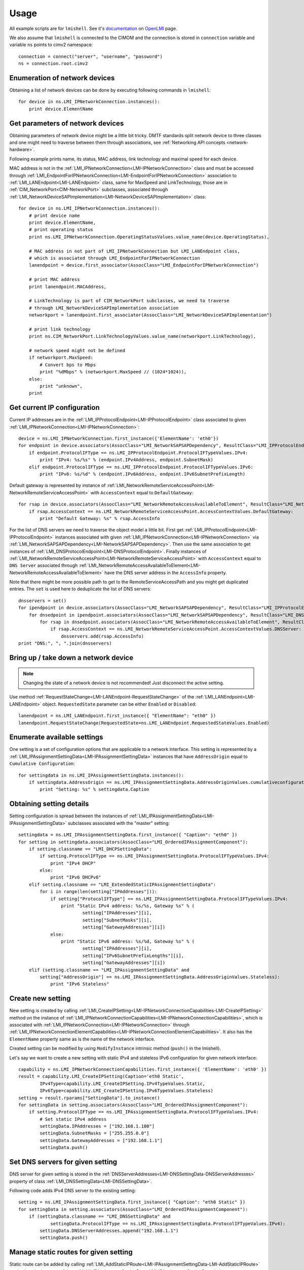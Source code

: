 .. _network-usage:

Usage
=====

All example scripts are for ``lmishell``. See it's documentation_ on OpenLMI_
page.

.. _documentation: https://fedorahosted.org/openlmi/wiki/shell
.. _OpenLMI: https://fedorahosted.org/openlmi/

We also assume that ``lmishell`` is connected to the CIMOM and the
connection is stored in ``connection`` variable and variable ``ns`` points to
cimv2 namespace::

    connection = connect("server", "username", "password")
    ns = connection.root.cimv2

Enumeration of network devices
------------------------------

Obtaining a list of network devices can be done by executing following
commands in ``lmishell``::

    for device in ns.LMI_IPNetworkConnection.instances():
        print device.ElementName


Get parameters of network devices
---------------------------------

Obtaining parameters of network device might be a little bit tricky.
DMTF standards split network device to three classes and one might need
to traverse between them through associations, see
:ref:`Networking API concepts <network-hardware>`.

Following example prints name, its status, MAC address, link technology and
maximal speed for each device.

MAC address is not in the :ref:`LMI_IPNetworkConnection<LMI-IPNetworkConnection>`
class and must be accessed through
:ref:`LMI_EndpointForIPNetworkConnection<LMI-EndpointForIPNetworkConnection>`
association to :ref:`LMI_LANEndpoint<LMI-LANEndpoint>` class,
same for MaxSpeed and LinkTechnology, those are in
:ref:`CIM_NetworkPort<CIM-NetworkPort>` subclasses, associated through
:ref:`LMI_NetworkDeviceSAPImplementation<LMI-NetworkDeviceSAPImplementation>`
class::

    for device in ns.LMI_IPNetworkConnection.instances():
        # print device name
        print device.ElementName,
        # print operating status
        print ns.LMI_IPNetworkConnection.OperatingStatusValues.value_name(device.OperatingStatus),

        # MAC address in not part of LMI_IPNetworkConnection but LMI_LANEndpoint class,
        # which is associated through LMI_EndpointForIPNetworkConnection
        lanendpoint = device.first_associator(AssocClass="LMI_EndpointForIPNetworkConnection")

        # print MAC address
        print lanendpoint.MACAddress,

        # LinkTechnology is part of CIM_NetworkPort subclasses, we need to traverse
        # through LMI_NetworkDeviceSAPImplementation association
        networkport = lanendpoint.first_associator(AssocClass="LMI_NetworkDeviceSAPImplementation")

        # print link technology
        print ns.CIM_NetworkPort.LinkTechnologyValues.value_name(networkport.LinkTechnology),

        # network speed might not be defined
        if networkport.MaxSpeed:
            # Convert bps to Mbps
            print "%dMbps" % (networkport.MaxSpeed // (1024*1024)),
        else:
            print "unknown",
        print


Get current IP configuration
----------------------------

Current IP addresses are in the
:ref:`LMI_IPProtocolEndpoint<LMI-IPProtocolEndpoint>` class associated
to given :ref:`LMI_IPNetworkConnection<LMI-IPNetworkConnection>`::

    device = ns.LMI_IPNetworkConnection.first_instance({'ElementName': 'eth0'})
    for endpoint in device.associators(AssocClass="LMI_NetworkSAPSAPDependency", ResultClass="LMI_IPProtocolEndpoint"):
        if endpoint.ProtocolIFType == ns.LMI_IPProtocolEndpoint.ProtocolIFTypeValues.IPv4:
            print "IPv4: %s/%s" % (endpoint.IPv4Address, endpoint.SubnetMask)
        elif endpoint.ProtocolIFType == ns.LMI_IPProtocolEndpoint.ProtocolIFTypeValues.IPv6:
            print "IPv6: %s/%d" % (endpoint.IPv6Address, endpoint.IPv6SubnetPrefixLength)

Default gateway is represented by instance of
:ref:`LMI_NetworkRemoteServiceAccessPoint<LMI-NetworkRemoteServiceAccessPoint>`
with ``AccessContext`` equal to ``DefaultGateway``::

    for rsap in device.associators(AssocClass="LMI_NetworkRemoteAccessAvailableToElement", ResultClass="LMI_NetworkRemoteServiceAccessPoint"):
        if rsap.AccessContext == ns.LMI_NetworkRemoteServiceAccessPoint.AccessContextValues.DefaultGateway:
            print "Default Gateway: %s" % rsap.AccessInfo


For the list of DNS servers we need to traverse the object model a little bit.
First get :ref:`LMI_IPProtocolEndpoint<LMI-IPProtocolEndpoint>` instances
associated with given :ref:`LMI_IPNetworkConnection<LMI-IPNetworkConnection>`
via :ref:`LMI_NetworkSAPSAPDependency<LMI-NetworkSAPSAPDependency>`.
Then use the same association to get instances of
:ref:`LMI_DNSProtocolEndpoint<LMI-DNSProtocolEndpoint>`.
Finally instances of
:ref:`LMI_NetworkRemoteServiceAccessPoint<LMI-NetworkRemoteServiceAccessPoint>`
with ``AccessContext`` equal to ``DNS Server`` associated through
:ref:`LMI_NetworkRemoteAccessAvailableToElement<LMI-NetworkRemoteAccessAvailableToElement>`
have the DNS server address in the ``AccessInfo`` property.

Note that there might be more possible path to get to the
RemoteServiceAccessPath and you might get duplicated entries. The ``set`` is
used here to deduplicate the list of DNS servers::

    dnsservers = set()
    for ipendpoint in device.associators(AssocClass="LMI_NetworkSAPSAPDependency", ResultClass="LMI_IPProtocolEndpoint"):
        for dnsedpoint in ipendpoint.associators(AssocClass="LMI_NetworkSAPSAPDependency", ResultClass="LMI_DNSProtocolEndpoint"):
            for rsap in dnsedpoint.associators(AssocClass="LMI_NetworkRemoteAccessAvailableToElement", ResultClass="LMI_NetworkRemoteServiceAccessPoint"):
                if rsap.AccessContext == ns.LMI_NetworkRemoteServiceAccessPoint.AccessContextValues.DNSServer:
                    dnsservers.add(rsap.AccessInfo)
    print "DNS:", ", ".join(dnsservers)


Bring up / take down a network device
-------------------------------------

.. note::
    Changing the state of a network device is not recommended! Just disconnect
    the active setting.

Use method :ref:`RequestStateChange<LMI-LANEndpoint-RequestStateChange>` of the
:ref:`LMI_LANEndpoint<LMI-LANEndpoint>` object. ``RequestedState`` parameter
can be either ``Enabled`` or ``Disabled``::

    lanendpoint = ns.LMI_LANEndpoint.first_instance({ "ElementName": "eth0" })
    lanendpoint.RequestStateChange(RequestedState=ns.LMI_LANEndpoint.RequestedStateValues.Enabled)


Enumerate available settings
----------------------------

One setting is a set of configuration options that are applicable to a network
interface. This setting is represented by a
:ref:`LMI_IPAssignmentSettingData<LMI-IPAssignmentSettingData>` instances that
have ``AddressOrigin`` equal to ``Cumulative Configuration``::

    for settingdata in ns.LMI_IPAssignmentSettingData.instances():
        if settingdata.AddressOrigin == ns.LMI_IPAssignmentSettingData.AddressOriginValues.cumulativeconfiguration:
            print "Setting: %s" % settingdata.Caption

Obtaining setting details
-------------------------

Setting configuration is spread between the instances of
:ref:`LMI_IPAssignmentSettingData<LMI-IPAssignmentSettingData>` subclasses
associated with the "master" setting::

    settingdata = ns.LMI_IPAssignmentSettingData.first_instance({ "Caption": "eth0" })
    for setting in settingdata.associators(AssocClass="LMI_OrderedIPAssignmentComponent"):
        if setting.classname == "LMI_DHCPSettingData":
            if setting.ProtocolIFType == ns.LMI_IPAssignmentSettingData.ProtocolIFTypeValues.IPv4:
                print "IPv4 DHCP"
            else:
                print "IPv6 DHCPv6"
        elif setting.classname == "LMI_ExtendedStaticIPAssignmentSettingData":
            for i in range(len(setting["IPAddresses"])):
                if setting["ProtocolIFType"] == ns.LMI_IPAssignmentSettingData.ProtocolIFTypeValues.IPv4:
                    print "Static IPv4 address: %s/%s, Gateway %s" % (
                            setting["IPAddresses"][i],
                            setting["SubnetMasks"][i],
                            setting["GatewayAddresses"][i])
                else:
                    print "Static IPv6 address: %s/%d, Gateway %s" % (
                            setting["IPAddresses"][i],
                            setting["IPv6SubnetPrefixLengths"][i],
                            setting["GatewayAddresses"][i])
        elif (setting.classname == "LMI_IPAssignmentSettingData" and
            setting["AddressOrigin"] == ns.LMI_IPAssignmentSettingData.AddressOriginValues.Stateless):
                print "IPv6 Stateless"

Create new setting
------------------

New setting is created by calling
:ref:`LMI_CreateIPSetting<LMI-IPNetworkConnectionCapabilities-LMI-CreateIPSetting>`
method on the instance of
:ref:`LMI_IPNetworkConnectionCapabilities<LMI-IPNetworkConnectionCapabilities>`,
which is associated with :ref:`LMI_IPNetworkConnection<LMI-IPNetworkConnection>`
through
:ref:`LMI_IPNetworkConnectionElementCapabilities<LMI-IPNetworkConnectionElementCapabilities>`.
It also has the ``ElementName`` property same as is the name of the network
interface.

Created setting can be modified by using ``ModifyInstance`` intrinsic method
(``push()`` in the lmishell).

Let's say we want to create a new setting with static IPv4 and stateless IPv6
configuration for given network interface::

    capability = ns.LMI_IPNetworkConnectionCapabilities.first_instance({ 'ElementName': 'eth0' })
    result = capability.LMI_CreateIPSetting(Caption='eth0 Static',
            IPv4Type=capability.LMI_CreateIPSetting.IPv4TypeValues.Static,
            IPv6Type=capability.LMI_CreateIPSetting.IPv6TypeValues.Stateless)
    setting = result.rparams["SettingData"].to_instance()
    for settingData in setting.associators(AssocClass="LMI_OrderedIPAssignmentComponent"):
        if setting.ProtocolIFType == ns.LMI_IPAssignmentSettingData.ProtocolIFTypeValues.IPv4:
            # Set static IPv4 address
            settingData.IPAddresses = ["192.168.1.100"]
            settingData.SubnetMasks = ["255.255.0.0"]
            settingData.GatewayAddresses = ["192.168.1.1"]
            settingData.push()


Set DNS servers for given setting
---------------------------------

DNS server for given setting is stored in the
:ref:`DNSServerAddresses<LMI-DNSSettingData-DNSServerAddresses>` property
of class :ref:`LMI_DNSSettingData<LMI-DNSSettingData>`.

Following code adds IPv4 DNS server to the existing setting::

    setting = ns.LMI_IPAssignmentSettingData.first_instance({ "Caption": "eth0 Static" })
    for settingData in setting.associators(AssocClass="LMI_OrderedIPAssignmentComponent"):
        if (settingData.classname == "LMI_DNSSettingData" and
                settingData.ProtocolIFType == ns.LMI_IPAssignmentSettingData.ProtocolIFTypeValues.IPv4):
            settingData.DNSServerAddresses.append("192.168.1.1")
            settingData.push()

Manage static routes for given setting
--------------------------------------

Static route can be added by calling
:ref:`LMI_AddStaticIPRoute<LMI-IPAssignmentSettingData-LMI-AddStaticIPRoute>`
method on the instance of the
:ref:`LMI_IPAssignmentSettingData<LMI-IPAssignmentSettingData>` class::

    setting = ns.LMI_IPAssignmentSettingData.first_instance({ "Caption": "eth0 Static" })
    result = setting.LMI_AddStaticIPRoute(
            AddressType=setting.LMI_AddStaticIPRouteValues.IPv4,
            DestinationAddress="192.168.2.1",
            DestinationMask="255.255.255.0")
    route = result.rparams["Route"]

Additional parameters can be set by modifying the instance of
:ref:`LMI_IPRouteSettingData<LMI-IPRouteSettingData>`. The route can be deleted
by using ``DeleteInstance`` intrinsic method (``delete()`` in lmishell).

Delete setting
--------------

For setting deletion just call DeleteInstance intrinsic method (``delete()``
in the lmishell) to the instance of
:ref:`LMI_IPAssignmentSettingData<LMI-IPAssignmentSettingData>`::

    setting = ns.LMI_IPAssignmentSettingData.first_instance({ 'Caption': 'eth0 Static' })
    setting.delete()

Apply setting
-------------

The setting can by applied to the network interface by calling
:ref:`ApplySettingToIPNetworkConnection<LMI-IPConfigurationService-ApplySettingToIPNetworkConnection>`
of the :ref:`LMI_IPConfigurationService<LMI-IPConfigurationService>` class.

This method is asynchronous and returns a job, but lmishell can call it
synchronously::

    setting = ns.LMI_IPAssignmentSettingData.first_instance({ "Caption": "eth0 Static" })
    port = ns.LMI_IPNetworkConnection.first_instance({ 'ElementName': 'ens8' })
    service = ns.LMI_IPConfigurationService.first_instance()
    service.SyncApplySettingToIPNetworkConnection(SettingData=setting, IPNetworkConnection=port, Mode=32768)

``Mode`` parameter affects how is the setting applied. Most commonly used
values are:

* Mode 1 -- apply the setting now and make it auto-activated
* Mode 2 -- just make it auto-activated, don't apply now
* Mode 4 -- disconnect and disable auto-activation
* Mode 5 -- don't change the setting state, only disable auto-activation
* Mode 32768 -- apply the setting
* Mode 32769 -- disconnect


Bridging and bonding
--------------------

.. warning::
    Bridge, bond and vlan support needs to be explicitly enabled when using
    0.8 version of NetworkManager as a backend (for example on RHEL-6). Add following
    line to the /etc/sysconfig/network file and restart NetworkManager

    NM_BOND_BRIDGE_VLAN_ENABLED=yes


Setting up
^^^^^^^^^^

Use following code to create and activate bond with eth0 and eth1 interfaces::

    # Get the interfaces
    interface1 = ns.LMI_IPNetworkConnection.first_instance({ 'ElementName': 'eth0' })
    interface2 = ns.LMI_IPNetworkConnection.first_instance({ 'ElementName': 'eth1' })

    # Get the capabilities
    capability1 = interface1.first_associator(AssocClass="LMI_IPNetworkConnectionElementCapabilities",
            ResultClass="LMI_IPNetworkConnectionCapabilities")
    capability2 = interface2.first_associator(AssocClass="LMI_IPNetworkConnectionElementCapabilities",
            ResultClass="LMI_IPNetworkConnectionCapabilities")
    # Use one of the capabilities to create the bond
    result = capability1.LMI_CreateIPSetting(Caption='Bond',
            Type=capability1.LMI_CreateIPSetting.TypeValues.Bonding,
            IPv4Type=capability1.LMI_CreateIPSetting.IPv4TypeValues.DHCP)
    setting = result.rparams["SettingData"].to_instance()
    # Get first slave setting
    slave1setting = setting.first_associator_name(ResultClass="LMI_BondingSlaveSettingData",
                AssocClass="LMI_OrderedIPAssignmentComponent")
    # Enslave the second interface using the second capability
    result = capability2.LMI_CreateSlaveSetting(MasterSettingData=setting)
    # Get second slave setting
    slave2setting = result.rparams["SettingData"]
    service = ns.LMI_IPConfigurationService.first_instance()
    # Activate the bond
    service.SyncApplySettingToIPNetworkConnection(
            SettingData=slave1setting,
            IPNetworkConnection=interface1,
            Mode=32768)
    service.SyncApplySettingToIPNetworkConnection(
            SettingData=slave2setting,
            IPNetworkConnection=interface2,
            Mode=32768)

Displaying current state
^^^^^^^^^^^^^^^^^^^^^^^^

Following code displays existing bonds and bonded interfaces::

    for linkaggregation in ns.LMI_LinkAggregator8023ad.instances():
        print "Bond: %s" % linkaggregation.Name
        for lagport in linkaggregation.associators(AssocClass="LMI_LinkAggregationBindsTo",
                ResultClass="LMI_LAGPort8023ad"):
            print "Bonded interface: %s" % lagport.Name

Following code displays existing bridges and bridged interfaces::

    for switchservice in ns.LMI_SwitchService.instances():
        print "Bridge: %s" % switchservice.Name
        for switchport in switchservice.associators(AssocClass="LMI_SwitchesAmong",
                ResultClass="LMI_SwitchPort"):
            print "Bridged interface: %s" % switchport.Name

.. todo::
    Document notifications about changes in network devices and settings
    (created, modified, deleted)
